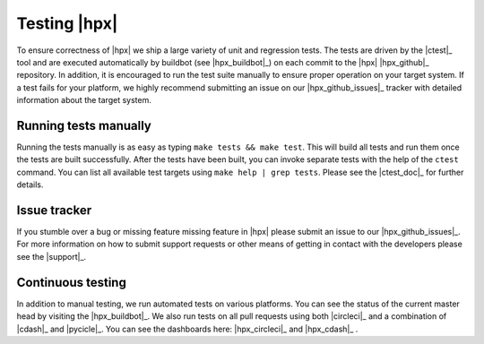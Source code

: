 ..
    Copyright (C)      2013 Thomas Heller

    SPDX-License-Identifier: BSL-1.0
    Distributed under the Boost Software License, Version 1.0. (See accompanying
    file LICENSE_1_0.txt or copy at http://www.boost.org/LICENSE_1_0.txt)

=============
Testing |hpx|
=============

To ensure correctness of |hpx| we ship a large variety of unit and regression
tests. The tests are driven by the |ctest|_ tool and are executed automatically
by buildbot (see |hpx_buildbot|_) on each commit to the |hpx| |hpx_github|_
repository. In addition, it is encouraged to run the test suite manually to
ensure proper operation on your target system. If a test fails for your
platform, we highly recommend submitting an issue on our |hpx_github_issues|_
tracker with detailed information about the target system.

Running tests manually
======================

Running the tests manually is as easy as typing ``make tests && make test``.
This will build all tests and run them once the tests are built successfully.
After the tests have been built, you can invoke separate tests with the help of
the ``ctest`` command. You can list all available test targets using ``make help
| grep tests``. Please see the |ctest_doc|_ for further details.

Issue tracker
=============

If you stumble over a bug or missing feature missing feature in |hpx| please
submit an issue to our |hpx_github_issues|_. For more information on how to
submit support requests or other means of getting in contact with the developers
please see the |support|_.

Continuous testing
==================

In addition to manual testing, we run automated tests on various platforms. You
can see the status of the current master head by visiting the
|hpx_buildbot|_. We also run tests on all pull requests using both
|circleci|_ and a combination of |cdash|_ and |pycicle|_. You can see the
dashboards here: |hpx_circleci|_ and |hpx_cdash|_ .
